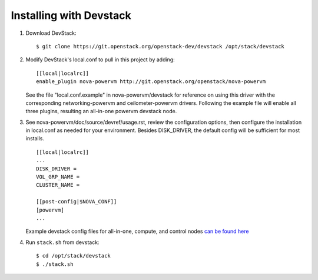 ========================
Installing with Devstack
========================

1. Download DevStack::

    $ git clone https://git.openstack.org/openstack-dev/devstack /opt/stack/devstack

2. Modify DevStack's local.conf to pull in this project by adding::

    [[local|localrc]]
    enable_plugin nova-powervm http://git.openstack.org/openstack/nova-powervm

   See the file "local.conf.example" in nova-powervm/devstack for reference
   on using this driver with the corresponding networking-powervm and
   ceilometer-powervm drivers. Following the example file will enable all
   three plugins, resulting an all-in-one powervm devstack node.

3. See nova-powervm/doc/source/devref/usage.rst, review the configuration options,
   then configure the installation in local.conf as needed for your environment.
   Besides DISK_DRIVER, the default config will be sufficient for most installs. ::

    [[local|localrc]]
    ...
    DISK_DRIVER =
    VOL_GRP_NAME =
    CLUSTER_NAME =

    [[post-config|$NOVA_CONF]]
    [powervm]
    ...

   Example devstack config files for all-in-one, compute, and control nodes `can be found here <https://github.com/openstack/nova-  powervm/tree/master/devstack>`_

4. Run ``stack.sh`` from devstack::

    $ cd /opt/stack/devstack
    $ ./stack.sh
